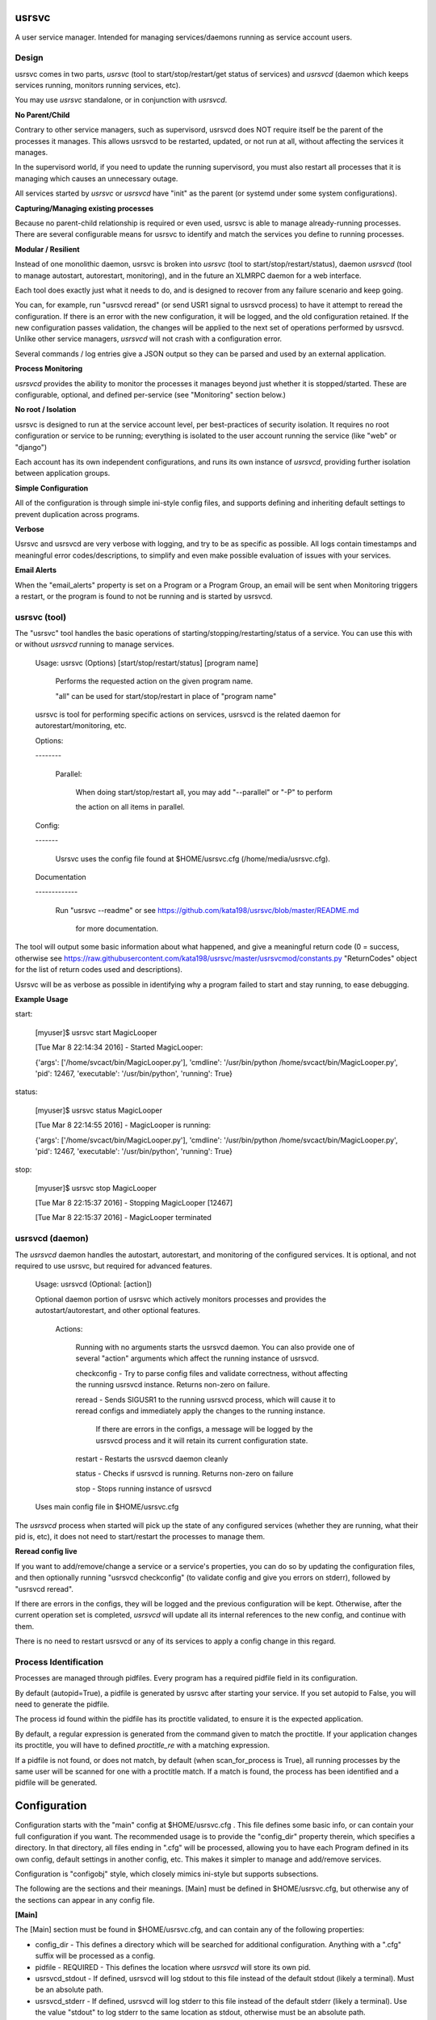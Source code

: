 usrsvc
======

A user service manager. Intended for managing services/daemons running as service account users.



Design
------

usrsvc comes in two parts, *usrsvc* (tool to start/stop/restart/get status of services) and *usrsvcd* (daemon which keeps services running, monitors running services, etc). 

You may use *usrsvc* standalone, or in conjunction with *usrsvcd*.


**No Parent/Child**

Contrary to other service managers, such as supervisord, usrsvcd does NOT require itself be the parent of the processes it manages. This allows usrsvcd to be restarted, updated, or not run at all, without affecting the services it manages.

In the supervisord world, if you need to update the running supervisord, you must also restart all processes that it is managing which causes an unnecessary outage.

All services started by *usrsvc* or *usrsvcd* have "init" as the parent (or systemd under some system configurations).


**Capturing/Managing existing processes**

Because no parent-child relationship is required or even used, usrsvc is able to manage already-running processes. There are several configurable means for usrsvc to identify and match the services you define to running processes.


**Modular / Resilient**


Instead of one monolithic daemon, usrsvc is broken into *usrsvc* (tool to start/stop/restart/status), daemon *usrsvcd* (tool to manage autostart, autorestart, monitoring), and in the future an XLMRPC daemon for a web interface.

Each tool does exactly just what it needs to do, and is designed to recover from any failure scenario and keep going. 

You can, for example, run "usrsvcd reread" (or send USR1 signal to usrsvcd process) to have it attempt to reread the configuration. If there is an error with the new configuration, it will be logged, and the old configuration retained. 
If the new configuration passes validation, the changes will be applied to the next set of operations performed by usrsvcd. Unlike other service managers, *usrsvcd* will not crash with a configuration error.


Several commands / log entries give a JSON output so they can be parsed and used by an external application.


**Process Monitoring**


*usrsvcd* provides the ability to monitor the processes it manages beyond just whether it is stopped/started. These are configurable, optional, and defined per-service (see "Monitoring" section below.)


**No root / Isolation**

usrsvc is designed to run at the service account level, per best-practices of security isolation. It requires no root configuration or service to be running; everything is isolated to the user account running the service (like "web" or "django")

Each account has its own independent configurations, and runs its own instance of *usrsvcd*, providing further isolation between application groups.


**Simple Configuration**

All of the configuration is through simple ini-style config files, and supports defining and inheriting default settings to prevent duplication across programs.

**Verbose**

Usrsvc and usrsvcd are very verbose with logging, and try to be as specific as possible. All logs contain timestamps and meaningful error codes/descriptions, to simplify and even make possible evaluation of issues with your services.

**Email Alerts**

When the "email_alerts" property is set on a Program or a Program Group, an email will be sent when Monitoring triggers a restart, or the program is found to not be running and is started by usrsvcd.


usrsvc (tool)
-------------


The "usrsvc" tool handles the basic operations of starting/stopping/restarting/status of a service. You can use this with or without *usrsvcd* running to manage services.

	Usage: usrsvc (Options) [start/stop/restart/status] [program name]

		Performs the requested action on the given program name.

		"all" can be used for start/stop/restart in place of "program name"

	 
	usrsvc is tool for performing specific actions on services, usrsvcd is the related daemon for autorestart/monitoring, etc.


	Options:

	\-\-\-\-\-\-\-\-


		Parallel:

			When doing start/stop/restart all, you may add "\-\-parallel" or "\-P" to perform 

			the action on all items in parallel.

			  

	Config:

	\-\-\-\-\-\-\-


		Usrsvc uses the config file found at $HOME/usrsvc.cfg (/home/media/usrsvc.cfg).


	Documentation

	\-\-\-\-\-\-\-\-\-\-\-\-\-


		Run "usrsvc \-\-readme" or see https://github.com/kata198/usrsvc/blob/master/README.md 

		  for more documentation.


The tool will output some basic information about what happened, and give a meaningful return code (0 = success, otherwise see https://raw.githubusercontent.com/kata198/usrsvc/master/usrsvcmod/constants.py "ReturnCodes" object for the list of return codes used and descriptions).

Usrsvc will be as verbose as possible in identifying why a program failed to start and stay running, to ease debugging.

**Example Usage**

start:

	[myuser]$ usrsvc start MagicLooper

	[Tue Mar  8 22:14:34 2016] - Started MagicLooper:


	{'args': ['/home/svcact/bin/MagicLooper.py'], 'cmdline': '/usr/bin/python /home/svcact/bin/MagicLooper.py', 'pid': 12467, 'executable': '/usr/bin/python', 'running': True}



status:

	[myuser]$ usrsvc status MagicLooper

	[Tue Mar  8 22:14:55 2016] - MagicLooper is running:


	{'args': ['/home/svcact/bin/MagicLooper.py'], 'cmdline': '/usr/bin/python /home/svcact/bin/MagicLooper.py', 'pid': 12467, 'executable': '/usr/bin/python', 'running': True}


stop:

	[myuser]$ usrsvc stop MagicLooper

	[Tue Mar  8 22:15:37 2016] - Stopping MagicLooper [12467]

	[Tue Mar  8 22:15:37 2016] - MagicLooper terminated


usrsvcd (daemon)
----------------

The *usrsvcd* daemon handles the autostart, autorestart, and monitoring of the configured services. It is optional, and not required to use usrsvc, but required for advanced features.

	Usage: usrsvcd (Optional: [action])

	Optional daemon portion of usrsvc which actively monitors processes and provides the autostart/autorestart, and other optional features.


		Actions:

			Running with no arguments starts the usrsvcd daemon. You can also provide one of several "action" arguments which affect the running instance of usrsvcd.


			checkconfig            -   Try to parse config files and validate correctness, without affecting the running usrsvcd instance. Returns non-zero on failure.

			reread                 -   Sends SIGUSR1 to the running usrsvcd process, which will cause it to reread configs and immediately apply the changes to the running instance.

										If there are errors in the configs, a message will be logged by the usrsvcd process and it will retain its current configuration state.

			restart                -   Restarts the usrsvcd daemon cleanly

			status                 -   Checks if usrsvcd is running. Returns non-zero on failure

			stop                   -   Stops running instance of usrsvcd


	Uses main config file in $HOME/usrsvc.cfg



The *usrsvcd* process when started will pick up the state of any configured services (whether they are running, what their pid is, etc), it does not need to start/restart the processes to manage them.

**Reread config live**

If you want to add/remove/change a service or a service's properties, you can do so by updating the configuration files, and then optionally running "usrsvcd checkconfig" (to validate config and give you errors on stderr), followed by "usrsvcd reread".

If there are errors in the configs, they will be logged and the previous configuration will be kept. Otherwise, after the current operation set is completed, *usrsvcd* will update all its internal references to the new config, and continue with them.

There is no need to restart usrsvcd or any of its services to apply a config change in this regard.


Process Identification
----------------------

Processes are managed through pidfiles. Every program has a required pidfile field in its configuration.

By default (autopid=True), a pidfile is generated by usrsvc after starting your service. If you set autopid to False, you will need to generate the pidfile.

The process id found within the pidfile has its proctitle validated, to ensure it is the expected application.

By default, a regular expression is generated from the command given to match the proctitle. If your application changes its proctitle, you will have to defined *proctitle_re* with a matching expression.


If a pidfile is not found, or does not match, by default (when scan_for_process is True), all running processes by the same user will be scanned for one with a proctitle match. If a match is found, the process has been identified and a pidfile will be generated.


Configuration
=============


Configuration starts with the "main" config at $HOME/usrsvc.cfg . This file defines some basic info, or can contain your full configuration if you want. The recommended usage is to provide the "config_dir" property therein, which specifies a directory. In that directory, all files ending in ".cfg" will be processed, allowing you to have each Program defined in its own config, default settings in another config, etc. This makes it simpler to manage and add/remove services.


Configuration is "configobj" style, which closely mimics ini-style but supports subsections.

The following are the sections and their meanings. [Main] must be defined in $HOME/usrsvc.cfg, but otherwise any of the sections can appear in any config file.


**[Main]**

The [Main] section must be found in $HOME/usrsvc.cfg, and can contain any of the following properties:


* config_dir - This defines a directory which will be searched for additional configuration. Anything with a ".cfg" suffix will be processed as a config.

* pidfile - REQUIRED - This defines the location where *usrsvcd* will store its own pid.

* usrsvcd_stdout - If defined, usrsvcd will log stdout to this file instead of the default stdout (likely a terminal). Must be an absolute path.

* usrsvcd_stderr - If defined, usrsvcd will log stderr to this file instead of the default stderr (likely a terminal). Use the value "stdout" to log stderr to the same location as stdout, otherwise must be an absolute path.

* sendmail_path - If defined and not "auto", this should be the path to the "sendmail" application. This is used as the sender program when "email_alerts" is set on a Program. If not defined or auto, /usr/sbin/sendmail, /usr/bin/sendmail, and every element in PATH will be checked.


**[Program:myprogram]**

Each "Program" section can be in any config file, and defines a Program that will be managed by usrsvc. Following the colon is the program name (in this case, "myprogram") and must be unique. This will assign the name that will be used to identify the program (e.x. "usrsvc start myprogram")


The "Program" section has the following properties:


* command - REQUIRED - Full command and arguments to execute. If #useshell# is True, this can contain shell-isms

* useshell - Boolean, default False. If True, will invoke your application through a shell. You can use shell expressions in this mode. Use "False" if you don't need this.

* pidfile - REQUIRED - Path to a pidfile. If #autopid# is False, your app must write its pid to this file. Otherwise, usrsvcd will mangage it, even with #scan_for_process# or other methods.

* enabled - Boolean, default True. Set to "False" to disable the program from being managed by "usrsvcd"

* autopid - Default True, boolean. If True, "usrsvc" and "usrsvcd" will write the pid of the launched program to the pidfile, i.e. managed. If your application forks-and-exits, you can set this to FAlse and write your own pid, or use #scan_for_process#

* scan_for_process - Default True, boolean. If True, "usrsvc" and "usrsvcd" will, in the absense of a pidfile which matches with #proctitle_re#, use #proctitle_re# and scan running processes for the application. This can find applications even when the pidfile has gone missing.

* proctitle_re - None or a regular expression which will match the proctitle (can be seen as last col in "ps auxww").  If none provided, a default wherein the command and arguments are used, will work in almost all instances. Some applications modify their proctitle, and you may need to use this to match them.



* autostart - Default True, boolean value if program should be started if not already running when "usrsvcd" is invoked

* autorestart - Default True, boolean value if program should be restarted if it stopped while "usrsvcd" is running

* maxrestarts - Default 0, integer on the max number of times usrsvcd will try to automatically restart the application by "usrsvcd". If it is seen running again naturally, this counter will reset. 0 means unlimited restarts.

* restart_delay - Default 0, integer on the miminum number of seconds between a failing "start" and the next "restart" attmept by "usrsvcd". 

* success_seconds - Default 2, Float on the number of seconds the application must be running for "usrsvc" to consider it successfully started.

* term_to_kill_seconds : Default 8, Float on the number of seconds the application is given between SIGTERM and SIGKILL.



NOTE: The following stdout/stderr are opened in "append" mode always. 

* stdout - REQUIRED - Absolute path to a file to be used for stdout

* stderr - Absolute path to a file to be used for stderr, or "stdout" to redirect to stdout. Default is to redirect stderr to stdout. May be same filename as stdout.

* defaults - This can reference a "DefaultSettings" section defined elsewhere, i.e. to reference [DefaultSettings:MySettings] use "defaults=MySettings". If provided, this Program will inherit the settings defined in the DefaultSettings as the defaults. Anything provided explicitly in this Program will override those found in the defaults.

* inherit_env - Boolean, default True. If True, will inherit the env from "usrsvc" or "usrsvcd". Otherwise, will only use the Env as defined in the Env subsection.

* mail_alerts - String, if set, when usrsvcd starts/restarts a process, an email alert will go to this address.


"Program" Supports the following subsections:

[[Monitor]]

The monitoring section, see below for more info.

[[Env]]

A series of key=value items which will be present in the environment prior to starting this Program.


*Example Program Config:* 


	[Program:myprogram]


	command = /home/myusr/bin/myprogram

	pidfile = /home/myusr/pids/myprogram.pid

	stdout  = /home/myusr/logs/myprogram.log

	stderr  = stdout


	[[Env]]


		DB_USER = superdb

		DB_NAME = mydatabase



**[DefaultSettings:mydefaults]**

These define a set of default settings for a Program, and can include default values in subsections as well. Your program can inherit these default settings by setting the "defaults=mydefaults" property, where "mydefaults" is the name of your DefaultSettings.


**[[Monitor]]**

The Monitor subsection specifies if and how your Program will be monitored. This is to sense if your Program has frozen and needs a restart, the "autorestart" and "autostart" monitoring are handled in the "Program" config.

Note, additional Monitoring types will be available in a future release.

Monitor can contain the following properties:

* monitor_after - Minimum number of seconds that program needs to be running before monitoring will begin. Default 30. 0 disables this feature.


(Activity File Monitoring)

The following two properties deal with "activity file" monitoring, that is ensuring that a file or directory is updated within a specified number of seconds.


* activityfile - File or Directory which must be modified every #activityfile_limit# seconds, or program will be restarted. Default undefined/empty string disables this.

* activityfile_limit - If activityfile is defined, this is the number of seconds is the maximum that can go between modifications of the provided #activityfile# before triggering a restart.


(RSS Limit Monitoring)


The following property triggers the "rss limit" monitor. This monitor checks the Resident Set Size (non-shared memory an application is using), and restarts if it exceeds a given threshold.

* rss_limit - Default 0, if greater than zero, specifies the maximum RSS (resident set size) that a process may use before being restarted. This is the "private" memory (not including shared maps, etc) used by a process.

Examples
--------

An example configuration can be found in the "examples" directory ( https://github.com/kata198/usrsvc/tree/master/examples ). The "usrsvc.cfg" is the main configuration file (to be located in $HOME/usrsvc.cfg), and the "cfg" directory is intended to be "/home/myusr/usrsvc.d/cfg" (per config_dir value in usrsvc.cfg

Contact Me
----------

You may reach me for support, questions, feature requests, or just to let me know you're using it! Use the email kata198 at gmail.

Changes
-------

The Changelog can be found at: https://raw.githubusercontent.com/kata198/usrsvc/master/ChangeLog

